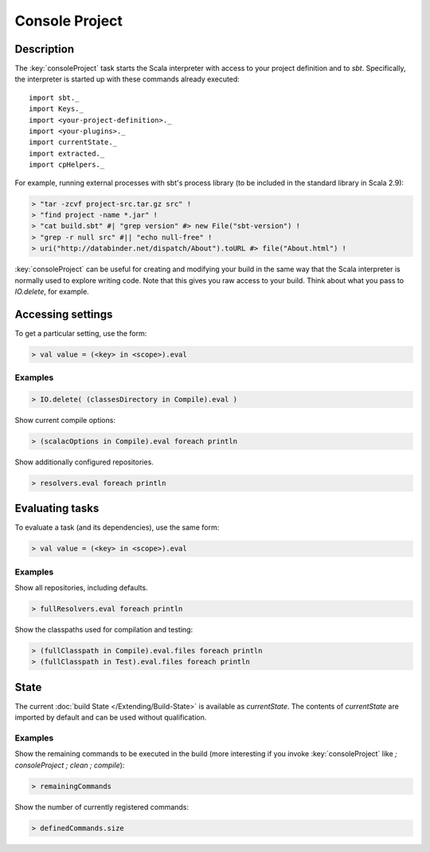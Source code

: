 ===============
Console Project
===============

Description
===========

The :key:`consoleProject` task starts the Scala interpreter with access to
your project definition and to `sbt`. Specifically, the interpreter is
started up with these commands already executed:

::

    import sbt._
    import Keys._
    import <your-project-definition>._
    import <your-plugins>._
    import currentState._
    import extracted._
    import cpHelpers._

For example, running external processes with sbt's process library (to
be included in the standard library in Scala 2.9):

.. code-block:: console

    > "tar -zcvf project-src.tar.gz src" !
    > "find project -name *.jar" !
    > "cat build.sbt" #| "grep version" #> new File("sbt-version") !
    > "grep -r null src" #|| "echo null-free" !
    > uri("http://databinder.net/dispatch/About").toURL #> file("About.html") !

:key:`consoleProject` can be useful for creating and modifying your build
in the same way that the Scala interpreter is normally used to explore
writing code. Note that this gives you raw access to your build. Think
about what you pass to `IO.delete`, for example.

Accessing settings
==================

To get a particular setting, use the form:

.. code-block:: scala

    > val value = (<key> in <scope>).eval

Examples
--------

.. code-block:: scala

    > IO.delete( (classesDirectory in Compile).eval )

Show current compile options:

.. code-block:: scala

    > (scalacOptions in Compile).eval foreach println

Show additionally configured repositories.

.. code-block:: scala

    > resolvers.eval foreach println

Evaluating tasks
================

To evaluate a task (and its dependencies), use the same form:

.. code-block:: scala

    > val value = (<key> in <scope>).eval

Examples
--------

Show all repositories, including defaults.

.. code-block:: scala

    > fullResolvers.eval foreach println

Show the classpaths used for compilation and testing:

.. code-block:: scala

    > (fullClasspath in Compile).eval.files foreach println
    > (fullClasspath in Test).eval.files foreach println

State
=====

The current :doc:`build State </Extending/Build-State>` is available as `currentState`.
The contents of `currentState` are imported by default and can be used without qualification.

Examples
--------

Show the remaining commands to be executed in the build (more
interesting if you invoke :key:`consoleProject` like
`; consoleProject ; clean ; compile`):

.. code-block:: scala

    > remainingCommands

Show the number of currently registered commands:

.. code-block:: scala

    > definedCommands.size

